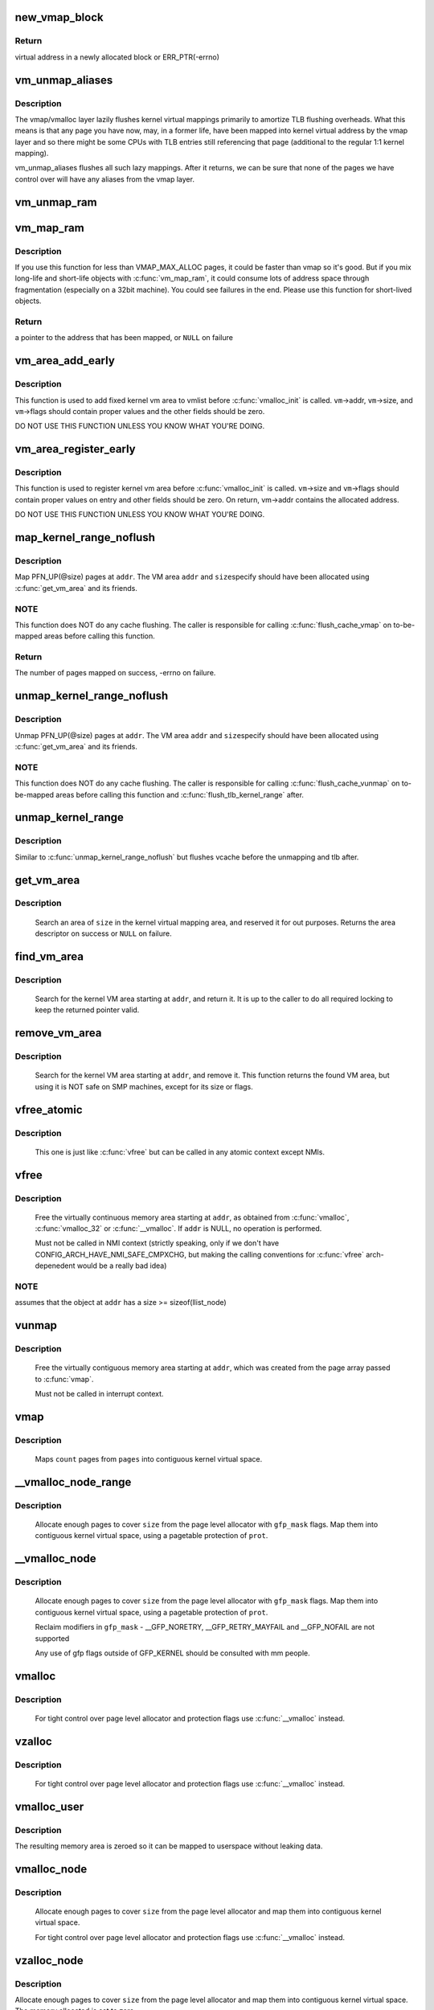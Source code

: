 .. -*- coding: utf-8; mode: rst -*-
.. src-file: mm/vmalloc.c

.. _`new_vmap_block`:

new_vmap_block
==============

.. c:function:: void *new_vmap_block(unsigned int order, gfp_t gfp_mask)

    allocates new vmap_block and occupies 2^order pages in this block. Of course pages number can't exceed VMAP_BBMAP_BITS

    :param unsigned int order:
        how many 2^order pages should be occupied in newly allocated block

    :param gfp_t gfp_mask:
        flags for the page level allocator

.. _`new_vmap_block.return`:

Return
------

virtual address in a newly allocated block or ERR_PTR(-errno)

.. _`vm_unmap_aliases`:

vm_unmap_aliases
================

.. c:function:: void vm_unmap_aliases( void)

    unmap outstanding lazy aliases in the vmap layer

    :param  void:
        no arguments

.. _`vm_unmap_aliases.description`:

Description
-----------

The vmap/vmalloc layer lazily flushes kernel virtual mappings primarily
to amortize TLB flushing overheads. What this means is that any page you
have now, may, in a former life, have been mapped into kernel virtual
address by the vmap layer and so there might be some CPUs with TLB entries
still referencing that page (additional to the regular 1:1 kernel mapping).

vm_unmap_aliases flushes all such lazy mappings. After it returns, we can
be sure that none of the pages we have control over will have any aliases
from the vmap layer.

.. _`vm_unmap_ram`:

vm_unmap_ram
============

.. c:function:: void vm_unmap_ram(const void *mem, unsigned int count)

    unmap linear kernel address space set up by vm_map_ram

    :param const void \*mem:
        the pointer returned by vm_map_ram

    :param unsigned int count:
        the count passed to that vm_map_ram call (cannot unmap partial)

.. _`vm_map_ram`:

vm_map_ram
==========

.. c:function:: void *vm_map_ram(struct page **pages, unsigned int count, int node, pgprot_t prot)

    map pages linearly into kernel virtual address (vmalloc space)

    :param struct page \*\*pages:
        an array of pointers to the pages to be mapped

    :param unsigned int count:
        number of pages

    :param int node:
        prefer to allocate data structures on this node

    :param pgprot_t prot:
        memory protection to use. PAGE_KERNEL for regular RAM

.. _`vm_map_ram.description`:

Description
-----------

If you use this function for less than VMAP_MAX_ALLOC pages, it could be
faster than vmap so it's good.  But if you mix long-life and short-life
objects with \ :c:func:`vm_map_ram`\ , it could consume lots of address space through
fragmentation (especially on a 32bit machine).  You could see failures in
the end.  Please use this function for short-lived objects.

.. _`vm_map_ram.return`:

Return
------

a pointer to the address that has been mapped, or \ ``NULL``\  on failure

.. _`vm_area_add_early`:

vm_area_add_early
=================

.. c:function:: void vm_area_add_early(struct vm_struct *vm)

    add vmap area early during boot

    :param struct vm_struct \*vm:
        vm_struct to add

.. _`vm_area_add_early.description`:

Description
-----------

This function is used to add fixed kernel vm area to vmlist before
\ :c:func:`vmalloc_init`\  is called.  \ ``vm``\ ->addr, \ ``vm``\ ->size, and \ ``vm``\ ->flags
should contain proper values and the other fields should be zero.

DO NOT USE THIS FUNCTION UNLESS YOU KNOW WHAT YOU'RE DOING.

.. _`vm_area_register_early`:

vm_area_register_early
======================

.. c:function:: void vm_area_register_early(struct vm_struct *vm, size_t align)

    register vmap area early during boot

    :param struct vm_struct \*vm:
        vm_struct to register

    :param size_t align:
        requested alignment

.. _`vm_area_register_early.description`:

Description
-----------

This function is used to register kernel vm area before
\ :c:func:`vmalloc_init`\  is called.  \ ``vm``\ ->size and \ ``vm``\ ->flags should contain
proper values on entry and other fields should be zero.  On return,
vm->addr contains the allocated address.

DO NOT USE THIS FUNCTION UNLESS YOU KNOW WHAT YOU'RE DOING.

.. _`map_kernel_range_noflush`:

map_kernel_range_noflush
========================

.. c:function:: int map_kernel_range_noflush(unsigned long addr, unsigned long size, pgprot_t prot, struct page **pages)

    map kernel VM area with the specified pages

    :param unsigned long addr:
        start of the VM area to map

    :param unsigned long size:
        size of the VM area to map

    :param pgprot_t prot:
        page protection flags to use

    :param struct page \*\*pages:
        pages to map

.. _`map_kernel_range_noflush.description`:

Description
-----------

Map PFN_UP(@size) pages at \ ``addr``\ .  The VM area \ ``addr``\  and \ ``size``\ 
specify should have been allocated using \ :c:func:`get_vm_area`\  and its
friends.

.. _`map_kernel_range_noflush.note`:

NOTE
----

This function does NOT do any cache flushing.  The caller is
responsible for calling \ :c:func:`flush_cache_vmap`\  on to-be-mapped areas
before calling this function.

.. _`map_kernel_range_noflush.return`:

Return
------

The number of pages mapped on success, -errno on failure.

.. _`unmap_kernel_range_noflush`:

unmap_kernel_range_noflush
==========================

.. c:function:: void unmap_kernel_range_noflush(unsigned long addr, unsigned long size)

    unmap kernel VM area

    :param unsigned long addr:
        start of the VM area to unmap

    :param unsigned long size:
        size of the VM area to unmap

.. _`unmap_kernel_range_noflush.description`:

Description
-----------

Unmap PFN_UP(@size) pages at \ ``addr``\ .  The VM area \ ``addr``\  and \ ``size``\ 
specify should have been allocated using \ :c:func:`get_vm_area`\  and its
friends.

.. _`unmap_kernel_range_noflush.note`:

NOTE
----

This function does NOT do any cache flushing.  The caller is
responsible for calling \ :c:func:`flush_cache_vunmap`\  on to-be-mapped areas
before calling this function and \ :c:func:`flush_tlb_kernel_range`\  after.

.. _`unmap_kernel_range`:

unmap_kernel_range
==================

.. c:function:: void unmap_kernel_range(unsigned long addr, unsigned long size)

    unmap kernel VM area and flush cache and TLB

    :param unsigned long addr:
        start of the VM area to unmap

    :param unsigned long size:
        size of the VM area to unmap

.. _`unmap_kernel_range.description`:

Description
-----------

Similar to \ :c:func:`unmap_kernel_range_noflush`\  but flushes vcache before
the unmapping and tlb after.

.. _`get_vm_area`:

get_vm_area
===========

.. c:function:: struct vm_struct *get_vm_area(unsigned long size, unsigned long flags)

    reserve a contiguous kernel virtual area

    :param unsigned long size:
        size of the area

    :param unsigned long flags:
        %VM_IOREMAP for I/O mappings or VM_ALLOC

.. _`get_vm_area.description`:

Description
-----------

     Search an area of \ ``size``\  in the kernel virtual mapping area,
     and reserved it for out purposes.  Returns the area descriptor
     on success or \ ``NULL``\  on failure.

.. _`find_vm_area`:

find_vm_area
============

.. c:function:: struct vm_struct *find_vm_area(const void *addr)

    find a continuous kernel virtual area

    :param const void \*addr:
        base address

.. _`find_vm_area.description`:

Description
-----------

     Search for the kernel VM area starting at \ ``addr``\ , and return it.
     It is up to the caller to do all required locking to keep the returned
     pointer valid.

.. _`remove_vm_area`:

remove_vm_area
==============

.. c:function:: struct vm_struct *remove_vm_area(const void *addr)

    find and remove a continuous kernel virtual area

    :param const void \*addr:
        base address

.. _`remove_vm_area.description`:

Description
-----------

     Search for the kernel VM area starting at \ ``addr``\ , and remove it.
     This function returns the found VM area, but using it is NOT safe
     on SMP machines, except for its size or flags.

.. _`vfree_atomic`:

vfree_atomic
============

.. c:function:: void vfree_atomic(const void *addr)

    release memory allocated by \ :c:func:`vmalloc`\ 

    :param const void \*addr:
        memory base address

.. _`vfree_atomic.description`:

Description
-----------

     This one is just like \ :c:func:`vfree`\  but can be called in any atomic context
     except NMIs.

.. _`vfree`:

vfree
=====

.. c:function:: void vfree(const void *addr)

    release memory allocated by \ :c:func:`vmalloc`\ 

    :param const void \*addr:
        memory base address

.. _`vfree.description`:

Description
-----------

     Free the virtually continuous memory area starting at \ ``addr``\ , as
     obtained from \ :c:func:`vmalloc`\ , \ :c:func:`vmalloc_32`\  or \ :c:func:`__vmalloc`\ . If \ ``addr``\  is
     NULL, no operation is performed.

     Must not be called in NMI context (strictly speaking, only if we don't
     have CONFIG_ARCH_HAVE_NMI_SAFE_CMPXCHG, but making the calling
     conventions for \ :c:func:`vfree`\  arch-depenedent would be a really bad idea)

.. _`vfree.note`:

NOTE
----

assumes that the object at \ ``addr``\  has a size >= sizeof(llist_node)

.. _`vunmap`:

vunmap
======

.. c:function:: void vunmap(const void *addr)

    release virtual mapping obtained by \ :c:func:`vmap`\ 

    :param const void \*addr:
        memory base address

.. _`vunmap.description`:

Description
-----------

     Free the virtually contiguous memory area starting at \ ``addr``\ ,
     which was created from the page array passed to \ :c:func:`vmap`\ .

     Must not be called in interrupt context.

.. _`vmap`:

vmap
====

.. c:function:: void *vmap(struct page **pages, unsigned int count, unsigned long flags, pgprot_t prot)

    map an array of pages into virtually contiguous space

    :param struct page \*\*pages:
        array of page pointers

    :param unsigned int count:
        number of pages to map

    :param unsigned long flags:
        vm_area->flags

    :param pgprot_t prot:
        page protection for the mapping

.. _`vmap.description`:

Description
-----------

     Maps \ ``count``\  pages from \ ``pages``\  into contiguous kernel virtual
     space.

.. _`__vmalloc_node_range`:

__vmalloc_node_range
====================

.. c:function:: void *__vmalloc_node_range(unsigned long size, unsigned long align, unsigned long start, unsigned long end, gfp_t gfp_mask, pgprot_t prot, unsigned long vm_flags, int node, const void *caller)

    allocate virtually contiguous memory

    :param unsigned long size:
        allocation size

    :param unsigned long align:
        desired alignment

    :param unsigned long start:
        vm area range start

    :param unsigned long end:
        vm area range end

    :param gfp_t gfp_mask:
        flags for the page level allocator

    :param pgprot_t prot:
        protection mask for the allocated pages

    :param unsigned long vm_flags:
        additional vm area flags (e.g. \ ``VM_NO_GUARD``\ )

    :param int node:
        node to use for allocation or NUMA_NO_NODE

    :param const void \*caller:
        caller's return address

.. _`__vmalloc_node_range.description`:

Description
-----------

     Allocate enough pages to cover \ ``size``\  from the page level
     allocator with \ ``gfp_mask``\  flags.  Map them into contiguous
     kernel virtual space, using a pagetable protection of \ ``prot``\ .

.. _`__vmalloc_node`:

__vmalloc_node
==============

.. c:function:: void *__vmalloc_node(unsigned long size, unsigned long align, gfp_t gfp_mask, pgprot_t prot, int node, const void *caller)

    allocate virtually contiguous memory

    :param unsigned long size:
        allocation size

    :param unsigned long align:
        desired alignment

    :param gfp_t gfp_mask:
        flags for the page level allocator

    :param pgprot_t prot:
        protection mask for the allocated pages

    :param int node:
        node to use for allocation or NUMA_NO_NODE

    :param const void \*caller:
        caller's return address

.. _`__vmalloc_node.description`:

Description
-----------

     Allocate enough pages to cover \ ``size``\  from the page level
     allocator with \ ``gfp_mask``\  flags.  Map them into contiguous
     kernel virtual space, using a pagetable protection of \ ``prot``\ .

     Reclaim modifiers in \ ``gfp_mask``\  - __GFP_NORETRY, __GFP_RETRY_MAYFAIL
     and __GFP_NOFAIL are not supported

     Any use of gfp flags outside of GFP_KERNEL should be consulted
     with mm people.

.. _`vmalloc`:

vmalloc
=======

.. c:function:: void *vmalloc(unsigned long size)

    allocate virtually contiguous memory

    :param unsigned long size:
        allocation size
        Allocate enough pages to cover \ ``size``\  from the page level
        allocator and map them into contiguous kernel virtual space.

.. _`vmalloc.description`:

Description
-----------

     For tight control over page level allocator and protection flags
     use \ :c:func:`__vmalloc`\  instead.

.. _`vzalloc`:

vzalloc
=======

.. c:function:: void *vzalloc(unsigned long size)

    allocate virtually contiguous memory with zero fill

    :param unsigned long size:
        allocation size
        Allocate enough pages to cover \ ``size``\  from the page level
        allocator and map them into contiguous kernel virtual space.
        The memory allocated is set to zero.

.. _`vzalloc.description`:

Description
-----------

     For tight control over page level allocator and protection flags
     use \ :c:func:`__vmalloc`\  instead.

.. _`vmalloc_user`:

vmalloc_user
============

.. c:function:: void *vmalloc_user(unsigned long size)

    allocate zeroed virtually contiguous memory for userspace

    :param unsigned long size:
        allocation size

.. _`vmalloc_user.description`:

Description
-----------

The resulting memory area is zeroed so it can be mapped to userspace
without leaking data.

.. _`vmalloc_node`:

vmalloc_node
============

.. c:function:: void *vmalloc_node(unsigned long size, int node)

    allocate memory on a specific node

    :param unsigned long size:
        allocation size

    :param int node:
        numa node

.. _`vmalloc_node.description`:

Description
-----------

     Allocate enough pages to cover \ ``size``\  from the page level
     allocator and map them into contiguous kernel virtual space.

     For tight control over page level allocator and protection flags
     use \ :c:func:`__vmalloc`\  instead.

.. _`vzalloc_node`:

vzalloc_node
============

.. c:function:: void *vzalloc_node(unsigned long size, int node)

    allocate memory on a specific node with zero fill

    :param unsigned long size:
        allocation size

    :param int node:
        numa node

.. _`vzalloc_node.description`:

Description
-----------

Allocate enough pages to cover \ ``size``\  from the page level
allocator and map them into contiguous kernel virtual space.
The memory allocated is set to zero.

For tight control over page level allocator and protection flags
use \ :c:func:`__vmalloc_node`\  instead.

.. _`vmalloc_exec`:

vmalloc_exec
============

.. c:function:: void *vmalloc_exec(unsigned long size)

    allocate virtually contiguous, executable memory

    :param unsigned long size:
        allocation size

.. _`vmalloc_exec.description`:

Description
-----------

     Kernel-internal function to allocate enough pages to cover \ ``size``\ 
     the page level allocator and map them into contiguous and
     executable kernel virtual space.

     For tight control over page level allocator and protection flags
     use \ :c:func:`__vmalloc`\  instead.

.. _`vmalloc_32`:

vmalloc_32
==========

.. c:function:: void *vmalloc_32(unsigned long size)

    allocate virtually contiguous memory (32bit addressable)

    :param unsigned long size:
        allocation size

.. _`vmalloc_32.description`:

Description
-----------

     Allocate enough 32bit PA addressable pages to cover \ ``size``\  from the
     page level allocator and map them into contiguous kernel virtual space.

.. _`vmalloc_32_user`:

vmalloc_32_user
===============

.. c:function:: void *vmalloc_32_user(unsigned long size)

    allocate zeroed virtually contiguous 32bit memory

    :param unsigned long size:
        allocation size

.. _`vmalloc_32_user.description`:

Description
-----------

The resulting memory area is 32bit addressable and zeroed so it can be
mapped to userspace without leaking data.

.. _`vread`:

vread
=====

.. c:function:: long vread(char *buf, char *addr, unsigned long count)

    read vmalloc area in a safe way.

    :param char \*buf:
        buffer for reading data

    :param char \*addr:
        vm address.

    :param unsigned long count:
        number of bytes to be read.

.. _`vread.description`:

Description
-----------

     Returns # of bytes which addr and buf should be increased.
     (same number to \ ``count``\ ). Returns 0 if [addr...addr+count) doesn't
     includes any intersect with alive vmalloc area.

     This function checks that addr is a valid vmalloc'ed area, and
     copy data from that area to a given buffer. If the given memory range
     of [addr...addr+count) includes some valid address, data is copied to
     proper area of \ ``buf``\ . If there are memory holes, they'll be zero-filled.
     IOREMAP area is treated as memory hole and no copy is done.

     If [addr...addr+count) doesn't includes any intersects with alive
     vm_struct area, returns 0. \ ``buf``\  should be kernel's buffer.

.. _`vread.note`:

Note
----

In usual ops, \ :c:func:`vread`\  is never necessary because the caller
     should know \ :c:func:`vmalloc`\  area is valid and can use \ :c:func:`memcpy`\ .
     This is for routines which have to access vmalloc area without
     any informaion, as /dev/kmem.

.. _`vwrite`:

vwrite
======

.. c:function:: long vwrite(char *buf, char *addr, unsigned long count)

    write vmalloc area in a safe way.

    :param char \*buf:
        buffer for source data

    :param char \*addr:
        vm address.

    :param unsigned long count:
        number of bytes to be read.

.. _`vwrite.description`:

Description
-----------

     Returns # of bytes which addr and buf should be incresed.
     (same number to \ ``count``\ ).
     If [addr...addr+count) doesn't includes any intersect with valid
     vmalloc area, returns 0.

     This function checks that addr is a valid vmalloc'ed area, and
     copy data from a buffer to the given addr. If specified range of
     [addr...addr+count) includes some valid address, data is copied from
     proper area of \ ``buf``\ . If there are memory holes, no copy to hole.
     IOREMAP area is treated as memory hole and no copy is done.

     If [addr...addr+count) doesn't includes any intersects with alive
     vm_struct area, returns 0. \ ``buf``\  should be kernel's buffer.

.. _`vwrite.note`:

Note
----

In usual ops, \ :c:func:`vwrite`\  is never necessary because the caller
     should know \ :c:func:`vmalloc`\  area is valid and can use \ :c:func:`memcpy`\ .
     This is for routines which have to access vmalloc area without
     any informaion, as /dev/kmem.

.. _`remap_vmalloc_range_partial`:

remap_vmalloc_range_partial
===========================

.. c:function:: int remap_vmalloc_range_partial(struct vm_area_struct *vma, unsigned long uaddr, void *kaddr, unsigned long size)

    map vmalloc pages to userspace

    :param struct vm_area_struct \*vma:
        vma to cover

    :param unsigned long uaddr:
        target user address to start at

    :param void \*kaddr:
        virtual address of vmalloc kernel memory

    :param unsigned long size:
        size of map area

.. _`remap_vmalloc_range_partial.return`:

Return
------

0 for success, -Exxx on failure

     This function checks that \ ``kaddr``\  is a valid vmalloc'ed area,
     and that it is big enough to cover the range starting at
     \ ``uaddr``\  in \ ``vma``\ . Will return failure if that criteria isn't
     met.

     Similar to \ :c:func:`remap_pfn_range`\  (see mm/memory.c)

.. _`remap_vmalloc_range`:

remap_vmalloc_range
===================

.. c:function:: int remap_vmalloc_range(struct vm_area_struct *vma, void *addr, unsigned long pgoff)

    map vmalloc pages to userspace

    :param struct vm_area_struct \*vma:
        vma to cover (map full range of vma)

    :param void \*addr:
        vmalloc memory

    :param unsigned long pgoff:
        number of pages into addr before first page to map

.. _`remap_vmalloc_range.return`:

Return
------

0 for success, -Exxx on failure

     This function checks that addr is a valid vmalloc'ed area, and
     that it is big enough to cover the vma. Will return failure if
     that criteria isn't met.

     Similar to \ :c:func:`remap_pfn_range`\  (see mm/memory.c)

.. _`alloc_vm_area`:

alloc_vm_area
=============

.. c:function:: struct vm_struct *alloc_vm_area(size_t size, pte_t **ptes)

    allocate a range of kernel address space

    :param size_t size:
        size of the area

    :param pte_t \*\*ptes:
        returns the PTEs for the address space

.. _`alloc_vm_area.return`:

Return
------

NULL on failure, vm_struct on success

     This function reserves a range of kernel address space, and
     allocates pagetables to map that range.  No actual mappings
     are created.

     If \ ``ptes``\  is non-NULL, pointers to the PTEs (in init_mm)
     allocated for the VM area are returned.

.. _`pvm_find_next_prev`:

pvm_find_next_prev
==================

.. c:function:: bool pvm_find_next_prev(unsigned long end, struct vmap_area **pnext, struct vmap_area **pprev)

    find the next and prev vmap_area surrounding \ ``end``\ 

    :param unsigned long end:
        target address

    :param struct vmap_area \*\*pnext:
        out arg for the next vmap_area

    :param struct vmap_area \*\*pprev:
        out arg for the previous vmap_area

.. _`pvm_find_next_prev.return`:

Return
------

%true if either or both of next and prev are found,
         \ ``false``\  if no vmap_area exists

Find vmap_areas end addresses of which enclose \ ``end``\ .  ie. if not
NULL, *pnext->va_end > \ ``end``\  and *pprev->va_end <= \ ``end``\ .

.. _`pvm_determine_end`:

pvm_determine_end
=================

.. c:function:: unsigned long pvm_determine_end(struct vmap_area **pnext, struct vmap_area **pprev, unsigned long align)

    find the highest aligned address between two vmap_areas

    :param struct vmap_area \*\*pnext:
        in/out arg for the next vmap_area

    :param struct vmap_area \*\*pprev:
        in/out arg for the previous vmap_area

    :param unsigned long align:
        alignment

.. _`pvm_determine_end.return`:

Return
------

determined end address

Find the highest aligned address between *@pnext and *@pprev below
VMALLOC_END.  *@pnext and *@pprev are adjusted so that the aligned
down address is between the end addresses of the two vmap_areas.

Please note that the address returned by this function may fall
inside *@pnext vmap_area.  The caller is responsible for checking
that.

.. _`pcpu_get_vm_areas`:

pcpu_get_vm_areas
=================

.. c:function:: struct vm_struct **pcpu_get_vm_areas(const unsigned long *offsets, const size_t *sizes, int nr_vms, size_t align)

    allocate vmalloc areas for percpu allocator

    :param const unsigned long \*offsets:
        array containing offset of each area

    :param const size_t \*sizes:
        array containing size of each area

    :param int nr_vms:
        the number of areas to allocate

    :param size_t align:
        alignment, all entries in \ ``offsets``\  and \ ``sizes``\  must be aligned to this

.. _`pcpu_get_vm_areas.return`:

Return
------

kmalloc'd vm_struct pointer array pointing to allocated
         vm_structs on success, \ ``NULL``\  on failure

Percpu allocator wants to use congruent vm areas so that it can
maintain the offsets among percpu areas.  This function allocates
congruent vmalloc areas for it with GFP_KERNEL.  These areas tend to
be scattered pretty far, distance between two areas easily going up
to gigabytes.  To avoid interacting with regular vmallocs, these
areas are allocated from top.

Despite its complicated look, this allocator is rather simple.  It
does everything top-down and scans areas from the end looking for
matching slot.  While scanning, if any of the areas overlaps with
existing vmap_area, the base address is pulled down to fit the
area.  Scanning is repeated till all the areas fit and then all
necessary data structures are inserted and the result is returned.

.. _`pcpu_free_vm_areas`:

pcpu_free_vm_areas
==================

.. c:function:: void pcpu_free_vm_areas(struct vm_struct **vms, int nr_vms)

    free vmalloc areas for percpu allocator

    :param struct vm_struct \*\*vms:
        vm_struct pointer array returned by \ :c:func:`pcpu_get_vm_areas`\ 

    :param int nr_vms:
        the number of allocated areas

.. _`pcpu_free_vm_areas.description`:

Description
-----------

Free vm_structs and the array allocated by \ :c:func:`pcpu_get_vm_areas`\ .

.. This file was automatic generated / don't edit.

